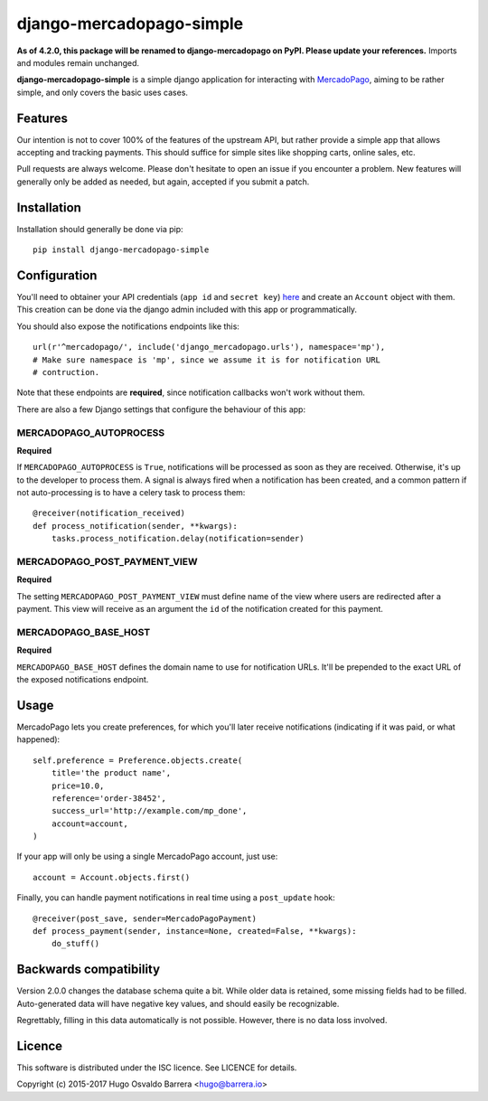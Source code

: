 django-mercadopago-simple
=========================

.. image:: https://gitlab.com/hobarrera/django-mercadopago/badges/master/build.svg
  :target: https://gitlab.com/hobarrera/django-mercadopago/commits/master
  :alt: build status

.. image:: https://codecov.io/gl/hobarrera/django-mercadopago/branch/master/graph/badge.svg
  :target: https://codecov.io/gl/hobarrera/django-mercadopago
  :alt: coverage report

.. image:: https://img.shields.io/pypi/v/django-mercadopago-simple.svg
  :target: https://pypi.python.org/pypi/django-mercadopago-simple
  :alt: version on pypi

.. image:: https://img.shields.io/pypi/l/django-mercadopago-simple.svg
  :alt: licence

**As of 4.2.0, this package will be renamed to django-mercadopago on PyPI.
Please update your references.** Imports and modules remain unchanged.

**django-mercadopago-simple** is a simple django application for interacting with
`MercadoPago <https://www.mercadopago.com.ar/>`_, aiming to be rather simple,
and only covers the basic uses cases.

Features
--------

Our intention is not to cover 100% of the features of the upstream API, but
rather provide a simple app that allows accepting and tracking payments. This
should suffice for simple sites like shopping carts, online sales, etc.

Pull requests are always welcome. Please don't hesitate to open an issue if you
encounter a problem. New features will generally only be added as needed, but
again, accepted if you submit a patch.

Installation
------------

Installation should generally be done via pip::

    pip install django-mercadopago-simple

Configuration
-------------

You'll need to obtainer your API credentials (``app id`` and ``secret key``)
`here <https://applications.mercadopago.com/>`_ and  create an ``Account``
object with them. This creation can be done via the django admin included with
this app or programmatically.

You should also expose the notifications endpoints like this::

    url(r'^mercadopago/', include('django_mercadopago.urls'), namespace='mp'),
    # Make sure namespace is 'mp', since we assume it is for notification URL
    # contruction.

Note that these endpoints are **required**, since notification callbacks won't
work without them.

There are also a few Django settings that configure the behaviour of this app:

MERCADOPAGO_AUTOPROCESS
~~~~~~~~~~~~~~~~~~~~~~~

**Required**

If ``MERCADOPAGO_AUTOPROCESS`` is ``True``, notifications will be processed as
soon as they are received. Otherwise, it's up to the developer to process them.
A signal is always fired when a notification has been created, and a common
pattern if not auto-processing is to have a celery task to process them::

    @receiver(notification_received)
    def process_notification(sender, **kwargs):
        tasks.process_notification.delay(notification=sender)

MERCADOPAGO_POST_PAYMENT_VIEW
~~~~~~~~~~~~~~~~~~~~~~~~~~~~~

**Required**

The setting ``MERCADOPAGO_POST_PAYMENT_VIEW`` must define name of the view
where users are redirected after a payment.  This view will receive as an
argument the ``id`` of the notification created for this payment.

MERCADOPAGO_BASE_HOST
~~~~~~~~~~~~~~~~~~~~~

**Required**

``MERCADOPAGO_BASE_HOST`` defines the domain name to use for notification URLs.
It'll be prepended to the exact URL of the exposed notifications endpoint.

Usage
-----

MercadoPago lets you create preferences, for which you'll later receive
notifications (indicating if it was paid, or what happened)::

    self.preference = Preference.objects.create(
        title='the product name',
        price=10.0,
        reference='order-38452',
        success_url='http://example.com/mp_done',
        account=account,
    )

If your app will only be using a single MercadoPago account, just use::

    account = Account.objects.first()

Finally, you can handle payment notifications in real time using a
``post_update`` hook::

    @receiver(post_save, sender=MercadoPagoPayment)
    def process_payment(sender, instance=None, created=False, **kwargs):
        do_stuff()

Backwards compatibility
-----------------------

Version 2.0.0 changes the database schema quite a bit. While older data is
retained, some missing fields had to be filled. Auto-generated data will have
negative key values, and should easily be recognizable.

Regrettably, filling in this data automatically is not possible. However, there
is no data loss involved.

Licence
-------

This software is distributed under the ISC licence. See LICENCE for details.

Copyright (c) 2015-2017 Hugo Osvaldo Barrera <hugo@barrera.io>
